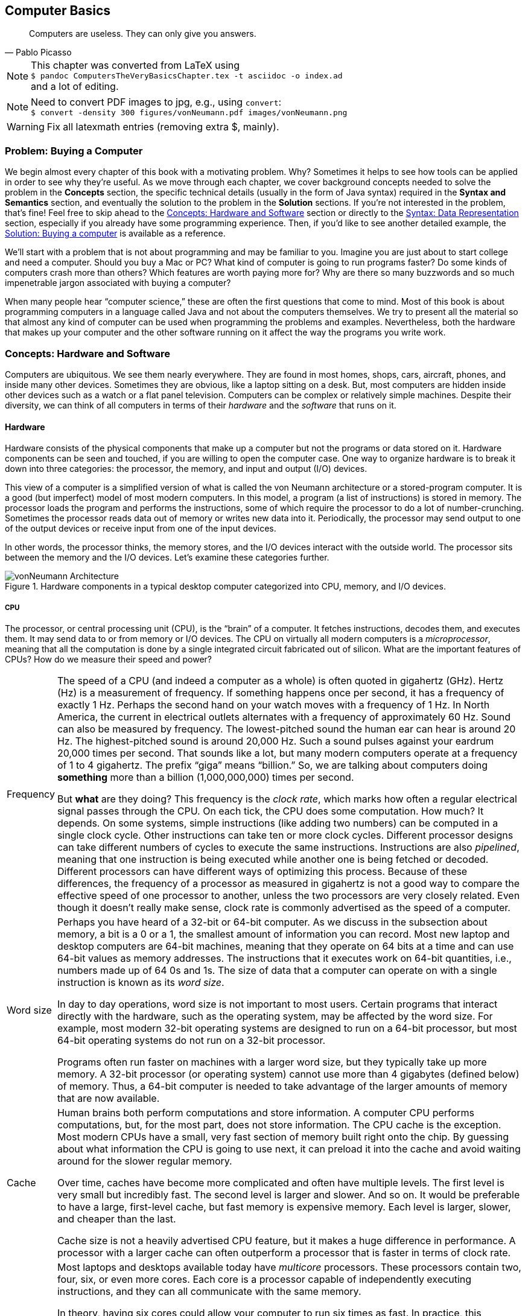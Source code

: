 == Computer Basics
:imagesdir: chapters/01-computer-basics/images

[quote, Pablo Picasso]
____
Computers are useless. They can only give you answers.
____

NOTE: This chapter was converted from LaTeX using +
``$ pandoc ComputersTheVeryBasicsChapter.tex -t asciidoc -o index.ad`` +
and a lot of editing.

NOTE: Need to convert PDF images to jpg, e.g., using `convert`: +
``$ convert -density 300 figures/vonNeumann.pdf images/vonNeumann.png``

WARNING: Fix all latexmath entries (removing extra $, mainly).

=== Problem: Buying a Computer

We begin almost every chapter of this book with a motivating problem.
Why? Sometimes it helps to see how tools can be applied in order to see
why they’re useful. As we move through each chapter, we cover background
concepts needed to solve the problem in the *Concepts* section, the
specific technical details (usually in the form of Java syntax) required
in the *Syntax and Semantics* section, and eventually the solution to
the problem in the *Solution* sections. If you’re not interested in the
problem, that’s fine! Feel free to skip ahead to the <<Concepts: Hardware and Software>> section
or directly to the <<Syntax: Data Representation>> section, especially if you
already have some programming experience. Then, if you’d like to see
another detailed example, the <<Solution: Buying a computer>> is
available as a reference.

We’ll start with a problem that is not about programming and may be
familiar to you. Imagine you are just about to start college and need a
computer. Should you buy a Mac or PC? What kind of computer is going to
run programs faster? Do some kinds of computers crash more than others?
Which features are worth paying more for? Why are there so many
buzzwords and so much impenetrable jargon associated with buying a
computer?

When many people hear "`computer science,`" these are often the first
questions that come to mind. Most of this book is about programming
computers in a language called Java and not about the computers
themselves. We try to present all the material so that almost any kind
of computer can be used when programming the problems and examples.
Nevertheless, both the hardware that makes up your computer and the
other software running on it affect the way the programs you write work.

=== Concepts: Hardware and Software

Computers are ubiquitous. We see them nearly everywhere. They are found
in most homes, shops, cars, aircraft, phones, and inside many other
devices. Sometimes they are obvious, like a laptop sitting on a desk.
But, most computers are hidden inside other devices such as a watch or a
flat panel television. Computers can be complex or relatively simple
machines. Despite their diversity, we can think of all computers in
terms of their _hardware_ and the _software_ that runs on it.

==== Hardware

Hardware consists of the physical components that make up a computer but
not the programs or data stored on it. Hardware components can be seen
and touched, if you are willing to open the computer case. One way to
organize hardware is to break it down into three categories: the
processor, the memory, and input and output (I/O) devices.

This view of a computer is a simplified version of what is called the
von Neumann architecture or a stored-program computer. It is a good (but
imperfect) model of most modern computers. In this model, a program (a
list of instructions) is stored in memory. The processor loads the
program and performs the instructions, some of which require the
processor to do a lot of number-crunching. Sometimes the processor reads
data out of memory or writes new data into it. Periodically, the
processor may send output to one of the output devices or receive input
from one of the input devices.

In other words, the processor thinks, the memory stores, and the I/O
devices interact with the outside world. The processor sits between the
memory and the I/O devices. Let’s examine these categories further.

.Hardware components in a typical desktop computer categorized into CPU, memory, and I/O devices.
image::vonNeumann.png[vonNeumann Architecture]

===== CPU

The processor, or central processing unit (CPU), is the "`brain`" of a
computer. It fetches instructions, decodes them, and executes them. It
may send data to or from memory or I/O devices. The CPU on virtually all
modern computers is a _microprocessor_, meaning that all the computation
is done by a single integrated circuit fabricated out of silicon. What
are the important features of CPUs? How do we measure their speed and
power?

[horizontal]
Frequency::
The speed of a CPU (and indeed a computer as a whole) is often quoted
in gigahertz (GHz). Hertz (Hz) is a measurement of frequency. If
something happens once per second, it has a frequency of exactly 1 Hz.
Perhaps the second hand on your watch moves with a frequency of 1 Hz.
In North America, the current in electrical outlets alternates with a
frequency of approximately 60 Hz. Sound can also be measured by
frequency. The lowest-pitched sound the human ear can hear is around
20 Hz. The highest-pitched sound is around 20,000 Hz. Such a sound
pulses against your eardrum 20,000 times per second. That sounds like
a lot, but many modern computers operate at a frequency of 1 to 4
gigahertz. The prefix "`giga`" means "`billion.`" So, we are talking
about computers doing *something* more than a billion (1,000,000,000)
times per second.
+
But *what* are they doing? This frequency is the _clock rate_, which
marks how often a regular electrical signal passes through the CPU. On
each tick, the CPU does some computation. How much? It depends. On
some systems, simple instructions (like adding two numbers) can be
computed in a single clock cycle. Other instructions can take ten or
more clock cycles. Different processor designs can take different
numbers of cycles to execute the same instructions. Instructions are
also _pipelined_, meaning that one instruction is being executed while
another one is being fetched or decoded. Different processors can have
different ways of optimizing this process. Because of these
differences, the frequency of a processor as measured in gigahertz is
not a good way to compare the effective speed of one processor to
another, unless the two processors are very closely related. Even
though it doesn’t really make sense, clock rate is commonly advertised
as the speed of a computer.
Word size::
Perhaps you have heard of a 32-bit or 64-bit computer. As we discuss
in the subsection about memory, a bit is a 0 or a 1, the smallest
amount of information you can record. Most new laptop and desktop
computers are 64-bit machines, meaning that they operate on 64 bits at
a time and can use 64-bit values as memory addresses. The instructions
that it executes work on 64-bit quantities, i.e., numbers made up of
64 0s and 1s. The size of data that a computer can operate on with a
single instruction is known as its _word size_.
+
In day to day operations, word size is not important to most users.
Certain programs that interact directly with the hardware, such as the
operating system, may be affected by the word size. For example, most
modern 32-bit operating systems are designed to run on a 64-bit
processor, but most 64-bit operating systems do not run on a 32-bit
processor.
+
Programs often run faster on machines with a larger word size, but
they typically take up more memory. A 32-bit processor (or operating
system) cannot use more than 4 gigabytes (defined below) of memory.
Thus, a 64-bit computer is needed to take advantage of the larger
amounts of memory that are now available.
Cache::
Human brains both perform computations and store information. A
computer CPU performs computations, but, for the most part, does not
store information. The CPU cache is the exception. Most modern CPUs
have a small, very fast section of memory built right onto the chip.
By guessing about what information the CPU is going to use next, it
can preload it into the cache and avoid waiting around for the slower
regular memory.
+
Over time, caches have become more complicated and often have multiple
levels. The first level is very small but incredibly fast. The second
level is larger and slower. And so on. It would be preferable to have
a large, first-level cache, but fast memory is expensive memory. Each
level is larger, slower, and cheaper than the last.
+
Cache size is not a heavily advertised CPU feature, but it makes a
huge difference in performance. A processor with a larger cache can
often outperform a processor that is faster in terms of clock rate.
Cores::
Most laptops and desktops available today have _multicore_ processors.
These processors contain two, four, six, or even more cores. Each core
is a processor capable of independently executing instructions, and
they can all communicate with the same memory.
+
In theory, having six cores could allow your computer to run six times
as fast. In practice, this speedup is rarely the case. Learning how to
get more performance out of multicore systems is one of the major
themes of this book. Chapters <<Concurrent Programming>> and <<Synchronization>> as well as
sections marked *Concurrency* in other chapters are specifically
tailored for students interested in programming these multicore
systems to work effectively. If you aren’t interested in concurrent
programming, you can skip these chapters and sections and use this
book as a traditional introductory Java programming textbook. On the
other hand, if you are interested in the increasingly important area
of concurrent programming, <<Concurrency: Multicore processors>>
near the end of this chapter is the first *Concurrency* section of the
book and discusses multicore processors more deeply.

===== Memory

Memory is where all the programs and data on a computer are stored. The
memory in a computer is usually not a single piece of hardware. Instead,
the storage requirements of a computer are met by many different
technologies.

At the top of the pyramid of memory is primary storage, memory that the
CPU can access and control directly. On desktop and laptop computers,
primary storage usually takes the form of random access memory (RAM). It
is called random access memory because it takes the same amount of time
to access any part of RAM. Traditional RAM is volatile, meaning that its
contents are lost when it’s unpowered. All programs and data must be
loaded into RAM to be used by the CPU.

After primary storage comes secondary storage, which is dominated by
hard drives that store data on spinning magnetic platters. Optical
drives (such as CD, DVD, and Blu-ray), flash drives, and the now
virtually obsolete floppy drives fall into the category of secondary
storage as well. Secondary storage is slower than primary storage, but
it is non-volatile. Some forms of secondary storage such as CD-ROM and
DVD-ROM are read only, but most are capable of reading and writing.

Before we can compare these kinds of storage effectively, we need to
have a system for measuring how much they store. In modern digital
computers, all data is stored as a sequence of 0s and 1s. In memory, the
space that can hold either a single 0 or a single 1 is called a _bit_,
which is short for "`binary digit.`"

.Computer memory contains bits organized as bytes and words. One bit contains either a 0 or a 1.  A byte contains eight bits. A word may contain two or more bytes. Shown here is a word containing four bytes, or 32 bits. Computer scientists often number items starting at zero, as we discuss in <<Arrays>>.
image::bitsBytesFigure.png[Bits Bytes Figure]

A bit is a tiny amount of information. For organizational purposes, we
call a sequence of eight bits a _byte_. The word size of a CPU is two or
more bytes, but memory capacity is usually listed in bytes not words.
Both primary and secondary storage capacities have become so large that
it is inconvenient to describe them in bytes. Computer scientists have
borrowed prefixes from physical scientists to create suitable units.

Common units for measuring memory are bytes, kilobytes, megabytes,
gigabytes, and terabytes. Each unit is 1,024 times the size of the
previous unit. Notice that latexmath:[2^{10}] (1,024) is almost the
same as latexmath:[10^3] (1,000). Sometimes it is not clear which
value is meant. Disk drive manufacturers always use powers of 10 when
they quote the size of their disks. Thus, a 1 TB hard disk can hold
latexmath:[10^{12}] (1,000,000,000,000) bytes, not
latexmath:[2^{40}] (1,099,511,627,776) bytes. Standards organizations
have advocated that the terms kibibyte (KiB), mebibyte (MiB), gibibyte
(GiB), and tebibyte (TiB) be used to refer to the units based on powers
of 2, while the traditional names be used to refer only to the units
based on powers of 10, but the new terms have not yet become popular.

[cols="<,<,<,<",options="header",]
|=======================================================================
|*Unit* |*Size* |*Bytes* |*Practical Measure*
|byte |8 bits |latexmath:[2^0 = 10^0] |a single character

|kilobyte (KB) |1,024 bytes |latexmath:[2^{10} \approx 10^3] |a
paragraph of text

|megabyte (MB) |1,024 kilobytes |latexmath:[2^{20} \approx 10^6] |a
minute of MP3 music

|gigabyte (GB) |1,024 megabytes |latexmath:[2^{30} \approx 10^9] |half
an hour of DVD video

|terabyte (TB) |1,024 gigabytes |latexmath:[2^{40} \approx 10^{12}]
|80% of a human’s memory capacity, estimated by Raymond Kurzweil
|=======================================================================

We called memory a pyramid earlier in this section. At the top there is
a small but very fast amount of memory. As we work down the pyramid, the
storage capacity grows but the speed slows down. Of course, the pyramid
for every computer is different. Below is a table that shows many kinds
of memory moving from the fastest and smallest to the slowest and
largest. Effective speed is hard to measure (and is changing as
technology progresses), but note that each layer in the pyramid tends to
be 10-100 times slower than the previous layer.

[cols="<,<,<",]
|=======================================================================
| |*Typical* |

|*Memory* |*Capacity* |*Use*

|Cache |kilobytes or megabytes |Cache is fast, temporary storage for the
CPU itself. Modern CPUs have two or three levels of cache that get
progressively bigger and slower.

|RAM |gigabytes |The bulk of primary memory is RAM. RAM comes on sticks
that can be swapped out to upgrade a computer.

|Flash drives |gigabytes or tens of gigabytes |Flash drives mark the
beginning of secondary storage. Flash drives come as USB keychain drives
but also as drives that sit inside the computer (sometimes called _solid
state drives_ or SSDs). As the price of flash drives drops, they are
expected to replace hard drives entirely. (Some expensive SSDs already
have capacities in the terabyte range.)

|Hard drives |hundreds of gigabytes or terabytes |Hard drives are still
the most common secondary storage for desktops, laptops, and servers.
They are limited in speed partly because of their moving parts.

|Tape backup |terabytes and beyond |Some large companies still store
huge quantities of information on magnetic tape. Tape performs well for
long sequential accesses.

|Network storage |terabytes and beyond |Storage that is accessed through
a network is limited by the speed of the network. Many companies use
networked computers for backup and redundancy as well as distributed
computation. Microsoft, Amazon, Google, and others rent their network
storage systems at rates based on storage size and total data
throughput. These services are part of what is called _cloud computing_.
|=======================================================================

===== I/O devices

I/O devices have much more variety than CPUs or memory. Some I/O
devices, such as USB ports, are permanently connected by a printed
circuit board to the CPU. Other devices called _peripherals_ are
connected to a computer as needed. Their types and features are many and
varied, and in this book, we do not go deeply into how to interact with
I/O devices.

Common input devices include mice, keyboards, touch pads, microphones,
game pads, and drawing tablets. Common output devices include monitors,
speakers, and printers. Some devices perform both input and output, such
as a network card.

Remember that our view of computer hardware as CPU, memory, and I/O
devices is only a model. A PCI Express socket can be considered an I/O
device, but the graphics card that fits into the socket can be
considered one as well. And the monitor that connects to the graphics
card is yet another one. Although the graphics card is an I/O device, it
has its own processor and memory, too. It’s pointless to get bogged down
in too many details. One of the most important skills in computer
science is finding the right level of detail and abstraction to view a
given problem.

==== Software

Without hardware computers would not exist, but software is equally
important. Software is the programs and data that are executed and
stored by the computer. The focus of this book is learning to write
software.

Software includes the infinite variety of computer programs. With the
right tools (many of which are free), anyone can write a program that
runs on a Windows, Mac, or Linux machine. Although it would be nearly
impossible to list all the different kinds of software, a few categories
are worth mentioning.

[horizontal]
Operating Systems:::
The _operating system_ (OS) is the software that manages the
interaction between the hardware and the rest of the software.
Programs called _drivers_ are added to the OS for each hardware
device. For example, when an application wants to print a document, it
communicates with the printer via a printer driver that is customized
for the specific printer, the OS, and the computer hardware. The OS
also schedules, runs, and manages memory for all other programs. The
three most common OSes for desktop machines are Microsoft Windows, Mac
OS, and Linux. At the present time, all three run on similar hardware
based on the Intel x86 and x64 architectures.
+
Microsoft does not sell desktop computers, but many desktop and laptop
computers come bundled with Windows. For individuals and businesses
who assemble their own computer hardware, it is also possible to
purchase Windows separately. In contrast, most computers running Mac
OS are sold by Apple, and Mac OS is usually bundled with the computer.
Linux is _open-source software_, meaning that all the source code used
to create it is freely available. In spite of Linux being free, many
consumers prefer Windows or Mac OS because of ease of use,
compatibility with specific software, and technical support. Many
consumers are also unaware that hardware can be purchased separately
from an OS or that Linux is a free alternative to the other two.
+
Other computers have OSes as well. The Motorola Xoom and many kinds of
mobile telephones use the Google Android OS. The Apple iPad and iPhone
use the competing Apple iOS. Phones, microwave ovens, automobiles, and
countless other devices have computers in them that use some kind of
embedded OS.
+
Consider two applications running on a mobile phone with a single core
CPU. One application is a web browser and the other is a music player.
The user may start listening to music and then start the browser. In
order to function, both applications need to access the CPU at the
same time. Since the CPU only has a single core, it can execute only
one instruction at a time.
+
Rather than forcing the user to finish listening to the song before
using the web browser, the OS switches the CPU between the two
applications very quickly. This switching allows the user to continue
browsing while the music plays in the background. The user perceives
an illusion that both applications are using the CPU at the same time.
+
Compilers:::
A _compiler_ is a kind of program that is particularly important to
programmers. Computer programs are written in special languages, such
as Java, that are human readable. A compiler takes this human-readable
program and turns it into instructions (often machine code) that a
computer can understand.
+
To compile the programs in this book, you use the Java compiler
`javac`, either directly by typing its name as a command or indirectly
as Eclipse, DrJava, or some other tool that runs the compiler for you.
Business Applications:::
Many different kinds of programs fall under the umbrella of business
or productivity software. Perhaps the most famous is the Microsoft
Office suite of tools, which includes the word-processing software
Word, the spreadsheet software Excel, and the presentation software
PowerPoint.
+
Programs in this category are often the first to come to mind when
people think of software, and this category has had tremendous
historical impact. The popularity of Microsoft Office led to the
widespread adoption of Microsoft Windows in the 1990s. A single
application that is so desirable that a consumer is willing to buy the
hardware and the OS just to be able to run it is sometimes called a
_killer app_.
Video Games:::
Video games are software like other programs, but they deserve special
attention because they represent an enormous, multi-billion dollar
industry. They are usually challenging to program, and the video game
development industry is highly competitive.
+
The intense 3D graphics required by modern video games have pushed
hardware manufacturers such as Nvidia, AMD, and Intel to develop
high-performance graphics cards for desktop and laptop computers. At
the same time, companies like Nintendo, Sony, and Microsoft have
developed computers such as the Wii, PS3, and Xbox 360 that specialize
in video games but are not designed for general computing tasks.
Web Browsers:::
Web browsers are programs that can connect to the Internet and
download and display web pages and other files. Early web browsers
could only display relatively simple pages containing text and images.
Because of the growing importance of communication over the Internet,
web browsers have evolved to include plug-ins that can play sounds,
display video, and allow for sophisticated real-time communication.
+
Popular web browsers include Microsoft Internet Explorer, Mozilla
Firefox, Apple Safari, and Google Chrome. Each has advantages and
disadvantages in terms of compatibility, standards compliance,
security, speed, and customer support. The Opera web browser is not
well known on desktop computers, but it is commonly used on mobile
telephones.

==== Examples

NOTE: Left off working here.

Here are a few examples of modern computers with a brief description of
their hardware and some of the software that runs on them.

The Inspiron 560 Desktop is a modestly priced computer manufactured and
sold by Dell, Inc. It can be configured with different hardware options,
but one choice uses a 64-bit Intel Pentium E6700 CPU that runs at a
clock rate of 3.2 GHz with a 2 MB cache and two cores. In terms of
memory, you can choose between 4 and 6 GB worth of RAM. You can also
choose to have a 500 GB or 1 TB hard drive. The computer comes with a
DVDlatexmath:[$\pm$]RW optical drive.

For I/O, the computer has various ports for connecting USB devices,
monitors, speakers, microphones, and network cables. By default, it
includes a keyboard, a mouse, a network card, a graphics card, and an
audio card. For an additional charge, a monitor, speakers, and other
peripherals can be purchased.

A 64-bit edition of Microsoft Windows 7 is included. (Software often
uses version numbers to mark changes in features and support, but
Microsoft has adopted some very confusing numbering schemes. Windows 7
is the successor to Windows Vista, which is the successor to Windows XP.
Windows 7 is *not* the seventh version of the Windows OS, but Windows 8
is the successor to Windows 7. ) Depending on the price, different
configurations of Microsoft Office 2010 with more or fewer features can
be included.
Figure link:#ComputerPictureFigure1[[ComputerPictureFigure1]](a) shows a
picture of the Dell Inspiron 560.

to

All mobile phones contain a computer, but a phone that has features like
a media player, calendar, GPS, or camera is often called a _smartphone_.
Such phones often have sophisticated software that is comparable to a
desktop computer. One example is the Apple iPhone 4.

This phone uses a CPU called the A4, which has a single core, a cache of
512 KB, and a maximum clock rate of 1 GHz, though the clock rate used in
the iPhone 4 is not publicly known. The phone has 512 MB of RAM and uses
either a 16 GB or 32 GB flash drive for secondary storage.

In terms of I/O, the iPhone 4 has a built-in liquid crystal display
(LCD) that is also a touch screen for input. It has two cameras, an LED
flash, a microphone, a speaker, a headphone jack, a docking connector,
buttons, gyroscopes, accelerometers, and the capability to communicate
on several kinds of wireless networks.

In addition to the Apple iOS 4 operating system, the iPhone runs a
variety of applications just like a desktop computer. These applications
are available from the iTunes App Store.
Figure link:#ComputerPictureFigure2[[ComputerPictureFigure2]](b) shows a
picture of the iPhone 4.

The Motorola Xoom is a _tablet computer_. A tablet computer has a touch
screen and is generally lighter than a laptop. Some tablets have
keyboards, but many newer models use the touch screen instead.

The Xoom uses the Nvidia Tegra 2 CPU, which runs at 1 GHz and has 1 MB
of cache and two cores. It has 1 GB of RAM and a 32 GB flash drive for
storage. It has a built-in LCD that is also a touch screen for input,
with a connector for a monitor. It has two cameras, an LED flash, a
microphone, a speaker, a headset jack, buttons, gyroscopes,
accelerometers, a barometer, and the capability to communicate on
several kinds of wireless networks.

It uses the Google Android 3 operating system, which can run
applications available from the Android Market.
Figure link:#ComputerPictureFigure3[[ComputerPictureFigure3]](c) shows a
picture of the Motorola Xoom.

=== Syntax: Data Representation

After each *Concepts* section, this book usually has a *Syntax* section.
Syntax is the rules for a language. These *Syntax* sections generally
focus on concrete Java language features and technical specifics that
are related to the concepts described in the chapter.

In this chapter, we are still trying to describe computers at a general
level. Consequently, the technical details we cover in this section will
not be Java syntax. Although everything we say applies to Java, it also
applies to many other programming languages.

==== Compilers and interpreters

This book is primarily about solving problems with computer programs.
From now on, we only mention hardware when it has an impact on
programming. The first step to writing a computer program is deciding
what language to use.

Most humans communicate via natural languages such as Chinese, English,
French, Russian, or Tamil. However, computers are poor at understanding
natural languages. As a compromise, programmers write programs
(instructions for a computer to follow) in a language more similar to a
natural language than it is to the language understood by the CPU. These
languages are called _high-level languages_ because they are closer to
natural language (the highest level) than they are to _machine language_
(the lowest level). We may also refer to machine language as _machine
code_ or _native code_.

Thousands of programming languages have been created over the years, but
some of the most popular high level languages of all time include
Fortran, Cobol, Visual Basic, C, C++, Python, Java, and C#.

As we mentioned in the previous section, a compiler is a program that
translates one language into another. In many cases, a compiler
translates a high-level language into a low level language that the CPU
can understand and execute. Because all the work is done ahead of time,
this kind of compilation is known as static or ahead-of-time
compilation. In other cases, the output of the compiler is an
intermediate language that is easier for the computer to understand than
the high-level language but still takes some translation before the
computer can follow the instructions.

An _interpreter_ is a program that is similar to a compiler. However, an
interpreter takes code in one language as input and, on the fly, runs
each instruction on the CPU as it translates it. Interpreters generally
execute the code more slowly than if it had been translated to machine
language before execution.

Note that both compilers and interpreters are normal programs. They are
usually written in high-level languages and compiled into machine
language before execution. This raises a philosophical question: If you
need a compiler to create a program, where did the first compiler come
from?

==== Example: Java compilation

Java is the popular high-level programming language we will focus on in
this book. The standard way to run a Java program has an extra step that
most compiled languages do not. Most compilers for Java, though not all,
translate a program written in Java to an intermediate language known as
_bytecode_. This intermediate version of the high-level program is used
as input for another program called the Java Virtual Machine (JVM). Most
popular JVMs translate the bytecode into machine code that is executed
directly by the CPU. This conversion from bytecode into machine code is
done with a just-in-time (JIT) compiler. It’s called ``just-in-time''
because sections of bytecode are not compiled until the moment they are
needed. Because the output is going to be used for this specific
execution of the program, the JIT can do optimizations to make the final
machine code run particularly well in the current environment.

Why does Java use the intermediate step of bytecode? One of Java’s
design goals is to be platform independent, meaning that it can be
executed on any kind of computer. This is a difficult goal because every
combination of OS and CPU will need different low level instructions.
Java attacks the problem by keeping its bytecode platform independent.
You can compile a program into bytecode on a Windows machine and then
run the bytecode on a JVM in a Mac OS X environment. Part of the work is
platform independent, and part is not. Each JVM must be tailored to the
combination of OS and hardware that it runs on.

The Java language and original JVM were developed by Sun Microsystems,
Inc., which was bought by Oracle Corporation in 2009. Oracle continues
to produce HotSpot, the standard JVM, but many other JVMs exist,
including Apache Harmony and Dalvik, the Google Android JVM.

==== Numbers

All data inside of a computer is represented with numbers. Although
humans use numbers in our daily lives, the representation and
manipulation of numbers by computers work differently. In this
subsection we introduce the notions of number systems, bases, conversion
from one base to another, and arithmetic in number systems.

===== A few number systems

A number system is a way to represent numbers. It is easy to confuse the
_numeral_ that represents the number with the number itself. You might
think of the number ten as ``10,'' a numeral made of two symbols, but
the number itself is the concept of *ten-ness*. You could express that
quantity by holding up all your fingers, with the symbol ``X,'' or by
knocking ten times.

Representing ten with ``10'' is an example of a _positional number
system_, namely base 10. In a positional number system, the position of
the digits determines the magnitude they represent. For example, the
numeral 3,432 contains the digit 3 twice. The first time, it represents
three groups of one thousand. The second time, it represents three
groups of ten. (The Roman numeral system is an example of a number
system that is *not* positional.)

The numeral 3,432 and possibly every other normally written number you
have seen is expressed in the base 10 or _decimal_ system. It is called
base 10 because, as you move from the rightmost digit leftward, the
value of each position goes up by a factor of 10. Also, in base 10, ten
is the smallest positive integer that requires two digits for
representation. Each smaller number has its own digit: 0, 1, 2, 3, 4, 5,
6, 7, 8, and 9. Representing ten requires two existing digits to be
combined. Every base has the property that the number it is named after
takes two digits to write, namely ``1'' and ``0.'' (An exception is base
1, which does not behave like the other bases and is not a normal
positional number system.)

===== Example: Decimal numbers

The number latexmath:[723] can be written as
latexmath:[723=7 \times 10^2+2 \times 10^1+3 \times 10^0].

Note that the rightmost digit is the ones place, which is equivalent to
latexmath:[$10^0$]. Be sure to start with latexmath:[$b^0$] and not
latexmath:[$b^1$] when considering the value of a number written in base
latexmath:[$b$], no matter what latexmath:[$b$] is. The second digit
from the right is multiplied by latexmath:[$10^1$], and so on. The
product of a digit and the corresponding power of 10 tells us how much a
digit contributes to the number. In the above expansion, digit 7
contributes 700 to the number 723. Similarly, digits 2 and 3 contribute,
respectively, 20 and 3 to 723.

As we move to the right, the power of 10 goes down by one, and this
pattern works even for negative powers of 10. If we expand the
fractional value 0.324, we get
latexmath:[$0.324=3\times10^{-1}+2\times10^{-2}+4\times10^{-3}$].

We can combine the above two numbers to get
latexmath:[$723.324=7 \times 10^2+2 \times 10^1+ 3\times 10^0+
3\times10^{-1}+2\times10^{-2}+4\times10^{-3}$].

We can expand these ideas to any base, checking our logic against the
familiar base 10. Suppose that a numeral consists of latexmath:[$n$]
symbols latexmath:[$s_{n-1},
s_{n-2}, \ldots, s_1, s_0$]. Furthermore, suppose that this numeral
belongs to the base latexmath:[$b$] number system. We can expand the
value of this numeral to:
latexmath:[\[s_{n-1} s_{n-2} \ldots s_1 s_0=s_{n-1}\times b^{n-1}+ s_{n-2}\times b^{n-2}+
\ldots +s_1\times b^1+ s_0\times b^0\]]

The leftmost symbol in the numeral is the _highest order digit_ and the
rightmost symbol is the _lowest order digit_. For example, in the
decimal numeral 492, 4 is the highest order digit and 2 the lowest order
digit.

Fractions can also be expanded in a similar manner. For example, a
fraction with latexmath:[$n$] symbols
latexmath:[$s_{1}, s_{2}, \ldots, s_{n-1}, s_{n}$] in a number system
with base latexmath:[$b$], can be expanded to:
latexmath:[\[0.s_{1} s_{2} \ldots s_{n-2} s_{n-1}=s_{1}\times b^{-1}+ s_{2}\times b^{-2}+
\ldots s_{n-1}\times b^{n-1}+s_{n}\times b^{-n}\]]

To avoid confusion, the base number is always written in base 10. As
computer scientists, we are interested in base 2 because that’s the base
used to express numbers inside of a computer. Base 2 is also called
_binary_. The only symbols allowed to represent numbers in binary are
``0'' and ``1,'' the binary digits or _bits_.

In the binary numeral 100110, the leftmost 1 is the highest order bit
and the rightmost 0 is the lowest order bit. By the rules of positional
number systems, the highest order bit represents
latexmath:[$1 \times 2^5 = 32$].

Examples of numbers written in binary are 100, 111, 0111, and 10101.
Recall that the base of the binary number system is 2. Thus, we can
write a number in binary as the sum of products of powers of 2. For
example, the numeral 10011 can be expanded to:
latexmath:[\[10011 = 1 \times 2^4+0 \times 2^3+0 \times 2^2+1 \times 2^1+1 \times
2^0=16+0+0+2+1 = 19\]]

By expanding the number, we have also shown how to convert a binary
numeral into a decimal numeral. Remember that both 10011 and 19
represent the same value, namely nineteen. The conversion between bases
changes only the way the number is written. As before, the rightmost bit
is multiplied by latexmath:[$2^0$] to determine its contribution to the
binary number. The bit to its left is multiplied by latexmath:[$2^1$] to
determine its contribution, and so on. In this case, the leftmost 1
contributes latexmath:[$1 \times 2^4 = 16$] to the value.

Another useful number system is _base 16_, also known as _hexadecimal_.
Hexadecimal is surprising because it requires more than the familiar 10
digits. Numerals in this system are written with 16 hexadecimal digits
that include the ten digits 0 through 9 and the six letters A, B, C, D,
E, and F. The six letters, starting from A, correspond to the values 10,
11, 12, 13, 14, and 15.

Hexadecimal is used as a compact representation of binary. Binary
numbers can get very long, but four binary digits can be represented
with a single hexadecimal digit.

39A, 32, and AFBC12 are examples of numbers written in hexadecimal. A
hexadecimal numeral can be expressed as the sum of products of powers of
16. For example, the hexadecimal numeral A0BF can be expanded to:
latexmath:[\[\mathrm{A} \times 16^3+0 \times 16^2+ \mathrm{B} \times 16^1+ \mathrm{F} \times
16^0\]]

To convert a hexadecimal numeral to decimal, we must substitute the
values 10 through 15 for the digits A through F. Now we can rewrite the
sum of products from above as:
latexmath:[\[10 \times 16^3+0 \times 16^2+11 \times 16^1+15 \times 16^0=40960+0+176+15=41151\]]

Thus, we get latexmath:[$\mathrm{A}0\mathrm{BF}_{16} = 41151_{10}$].

The base 8 number system is also called _octal_. Like hexadecimal, octal
is used as a shorthand for binary. A numeral in octal uses the octal
digits 0, 1, 2, 3, 4, 5, 6, and 7. Otherwise the same rules apply. For
example, the octal numeral 377 can be expanded to:
latexmath:[\[377=3 \times 8^2+7 \times 8^1+7 \times 8^0=255\]]

You may have noticed that it is not always clear which base a numeral is
written in. The digit sequence 337 is a legal numeral in octal, decimal,
and hexadecimal, but it represents different numbers in each system.
Mathematicians use a subscript to denote the base in which a numeral is
written.

Thus, latexmath:[$337_8 = 255_{10}$], latexmath:[$377_{10} = 377_{10}$],
and latexmath:[$377_{16} = 887_{10}$]. Base numbers are always written
in base 10. A number without a subscript is assumed to be in base 10. In
Java, there is no way to mark subscripts and so prefixes are used. A
prefix of is used for octal, no prefix is used for decimal, and a prefix
of is used for hexadecimal. A numeral cannot be marked as binary in
Java. The corresponding numerals in Java code would thus be written , ,
and . Be careful not to pad numbers with zeroes in Java. Remember that
the value is *not* the same as the value in Java.

The following table lists a few characteristics of the four number
systems we have discussed with representations of the numbers 7 and
29. +

[cols="<,^,<,<,<",]
|=======================================================================
|*Number* | | |*Math* |*Java*

|*System* |*Base* |*Digits* |*Numerals* |*Numerals*

|Binary |2 |0, 1 |latexmath:[$111_2$], latexmath:[$11101_2$] |—

|Octal |8 |0, 1, 2, 3, 4, 5, 6, 7 |latexmath:[$7_8$], latexmath:[$35_8$]
|,

|Decimal |10 |0, 1, 2, 3, 4, 5, 6, 7, 8, 9 |latexmath:[$7$],
latexmath:[$29$] |,

|Hexadecimal |16 |0, 1, 2, 3, 4, 5, 6, 7, 8, 9, A, B, C, D, E, F
|latexmath:[$7_{16}$], latexmath:[$1\mathrm{D}_{16}$] |,
|=======================================================================

===== Conversion across number systems

It is often useful to know how to convert a number represented in one
base to the equivalent representation in another base. The examples have
shown how to convert a numeral in any base to decimal by expanding the
numeral in the sum-of-product form and then adding the different terms
together. But how do you convert a decimal numeral to another base?

===== Decimal to binary conversion

There are at least two different ways to convert a decimal numeral to
binary. One way is to write the decimal number as a sum of powers of two
as in the following conversion of the number 23.
latexmath:[\[23=16+0+4+2+1=1\times 2^4+0\times 2+3+1\times 2+2+1\times 2+1+1\times 2^0= 10111_2\]]

First, find the largest power of two that is greater than or equal to
the number. In this case, 16 fits the bill because 32 is too large.
Subtract that value from the number, leaving 7 in this case. Then repeat
the process. The last step is to collect the coefficients of the powers
of two into a sequence to get the binary equivalent. We used 16, 4, 2,
and 1 but skipped 8. If we write a 1 for every place we used and a 0 for
every place we skipped, we get latexmath:[$23=10111_2$]. While this is a
straightforward procedure for decimal to binary conversion, it can be
cumbersome for larger numbers.

An alternate way to convert a decimal numeral to an equivalent binary
numeral is to divide the given number by 2 until the quotient is 0
(keeping only the integer part of the quotient). At each step, record
the remainder found when dividing by 2. Collect these remainders (which
will always be either 0 or 1) to form the binary equivalent. The least
significant bit is the remainder obtained after the first division, and
the most significant bit is the remainder obtained after the last
division.

Let’s use this method to convert 23 to its binary equivalent. The
following table shows the steps need for the conversion. The leftmost
column lists the step number. The second column contains the number to
be divided by 2 at each step. The third column contains the quotient for
each step, and the last column contains the current remainder.

[cols="<,<,<,<",options="header",]
|=========================================
|*Step* |*Number* |*Quotient* |*Remainder*
|1 |23 |11 |1
|2 |11 |5 |1
|3 |5 |2 |1
|4 |2 |1 |0
|5 |1 |0 |1
|=========================================

We begin by dividing 23 by 2, yielding 11 as the quotient and 1 as the
remainder. The quotient 11 is then divided by 2, yielding 5 as the
quotient and 1 as the remainder. This process continues until we get a
quotient of 0 and a remainder of 1 in Step 5. We now collect the
remainders and get the same result as before,
latexmath:[$23 = 10111_2$].

===== Other conversions

A decimal number can be converted to its hexadecimal equivalent by using
either of the two procedures described above. Instead of writing a
decimal number as a sum of powers of 2, one writes it as a sum of powers
of 16. Similarly, when using the division method, instead of dividing by
2, one divides by 16. Octal conversion is similar.

We use hexadecimal because it is straightforward to convert from it to
binary or back. The following table lists binary equivalents for the 16
hexadecimal digits.

[cols="<,<,<,<,<",options="header",]
|==============================================================
|*Hexadecimal digit* |*Binary* | |*Hexadecimal digit* |*Binary*
|0 |0000 | |8 |1000
|1 |0001 | |9 |1001
|2 |0010 | |A |1010
|3 |0011 | |B |1011
|4 |0100 | |C |1100
|5 |0101 | |D |1101
|6 |0110 | |E |1110
|7 |0111 | |F |1111
|[[hexBinaryTable]][hexBinaryTable] | | | |
|==============================================================

With the help of the table above, let’s convert
latexmath:[$3\mathrm{FA}_{16}$] to binary. By simple substitution,
latexmath:[$3\mathrm{FA}_{16} = 0011\mbox{ }1111\mbox{
}1010_2$]. Note that we have grouped the binary digits into clusters of
4 bits each. Of course, the leftmost zeroes in the binary equivalent are
useless as they do not contribute to the value of the number.

===== Integer representation in a computer

In mathematics, binary numerals can represent arbitrarily big numbers.
Inside of a computer, the size of a number is constrained by the number
of bits used to represent it. For general purpose computation, 32- and
64-bit integers are the most commonly used. The largest integer that
Java represents with 32 bits is 2,147,483,647, which is good enough for
most tasks. For larger numbers, Java can represent up to
9,223,372,036,854,775,807 with 64 bits. Java also provides
representations for integers using 8 and 16 bits.

These representations are easy to determine for positive numbers: Find
the binary equivalent of the number and then pad the left side with
zeroes to fill the remaining space. For example,
latexmath:[$19 = 10011_2$]. If stored using 8 bits, 19 would be
represented as `0001 0011`. If stored using 16 bits, 19 would be
represented as `0000 0000 0001 0011`. (We separate groups of 4 bits for
easier reading.)

===== Binary arithmetic

Recall that computers deal with numbers in their binary representation,
meaning that all arithmetic is done on binary numbers. Sometimes it is
useful to understand how this process works and how it is similar and
different from decimal arithmetic. The table below lists rules for
binary addition. +

[cols="^,>,>",options="header",]
|========
|+ |0 |1
|0 |0 |1
|1 |1 |10
|========

As indicated above, the addition of two 1s leads to a 0 with a carry of
1 into the next position to the left. Addition for numbers composed of
more than one bit use the same rules as any addition, carrying values
that are too large into the next position. In decimal addition, values
over 9 must to be carried. In binary addition, values over 1 must be
carried. The next example shows a sample binary addition. To simplify
its presentation, we assume that integers are represented with 8 bits.

Let’s add the numbers 60 and 6 in binary. Using the conversion
techniques described above, we can find that latexmath:[$60 = 111100_2$]
and latexmath:[$6 = 110_2$]. Inside the computer, these numbers would
already be in binary and padded to fill 8 bits. +

[cols="^,>,>",]
|=====================
| |*Binary* |*Decimal*
| |`0011 1100` |60
|`+` |`0000 0110` |6
| |0100 0010 |66
|=====================

The result is no surprise, but note that the addition can proceed in
binary without conversion to decimal at any point.

Subtraction in binary is also similar to subtraction in decimal. The
rules are given in the following table.

[cols="^,>,>",options="header",]
|==========
|- |0 |1
|0 |0 |1
|1 |(1)1 |0
|==========

When subtracting a 1 from a 0, a 1 is borrowed from the next left
position. The next example illustrates binary subtraction.

Again, we’ll use 60 and 6 and their binary equivalents given above.

[cols="^,>,>",]
|=====================
| |*Binary* |*Decimal*
| |`0011 1100` |60
|- |`0000 0110` |6
| |`0011 0110` |54
|=====================

===== Negative integers in a computer

Negative integers are also represented in computer memory as binary
numbers, using a system called _two’s complement_. When looking at the
binary representation of a signed integer in a computer, the leftmost
(most significant) bit will be 1 if the number is negative and 0 if it
is positive. Unfortunately, there’s more to finding the representation
of a negative number than flipping this bit.

Suppose that we need to find the binary equivalent of the decimal number
latexmath:[$-12$] using 8-bits in two’s complement form. The first step
is to convert 12 to its 8-bit binary equivalent. Doing so we get 12 =
`0000 1100`. Note that the leftmost bit of the representation is a 0,
indicating that the number is positive. Next we take the two’s
complement of the 8-bit representation in two steps. In the first step,
we flip every bit, i.e., change every 0 to 1 and every 1 to 0. This
gives us the _one’s complement_ of the number, `1111 0011`. In the
second step, we add 1 to the one’s complement to get the two’s
complement. The result is `1111 0011` + `1` = `1111 0100`.

Thus, the 8-bit, two’s complement binary equivalent of -12 is
`1111 0100`. Note that the leftmost bit is a 1, indicating that this is
a negative number.

Let us convert -29 to its binary equivalent assuming that the number is
to be stored in 8-bit, two’s complement form. First we convert positive
29 to its 8-bit binary equivalent, latexmath:[$29 =$] `0001 1101`.

Next we obtain the one’s complement of the binary representation by
flipping 0s to 1s and 1s to 0s. This gives us `1110 0010`. Finally, we
add 1 to the one’s complement representation to get `1110 0010` + `1` =
`1110 0011`, which is the desired binary equivalent of -29.

Let us now convert the 8-bit, two’s complement value `1000 1100` to
decimal. We note that the leftmost bit of this number is 1, making it a
negative number. Therefore, we reverse the process of making a two’s
complement. First, we subtract 1 from the representation, yielding
`1000 1100` - `1` = `1000 1011`. Next, we flip all the bits in this
one’s complement form, yielding `0111 0100`.

Now we convert this binary representation to its decimal equivalent,
yielding 116. Thus, the decimal equivalent of `1000 1100` is -116.

Why do we use two’s complement? First of all, we needed a system that
could represent both positive and negative numbers. We could have simply
used the leftmost bit as a sign bit and represented the rest of the
number as a positive binary number. Doing so would require a check on
the bit and some conversion for negative numbers every time a computer
wanted to perform an addition or subtraction.

Because of the way it’s designed, positive and negative integers stored
in two’s complement can be added or subtracted *without* any special
conversions. The leftmost bit is added or subtracted just like any other
bit, and values that carry past the leftmost bit are ignored. Two’s
complement has an advantage over one’s complement in that there is only
one representation for zero. The next example shows two’s complement in
action.

We’ll add -126 and 126. If you perform the needed conversions, their
8-bit, two’s complement representations are `1000 0010` and `0111 1110`.

[cols="^,>,>",]
|=====================
| |*Binary* |*Decimal*
| |`1000 0010` |-126
|+ |`0111 1110` |126
| |`0000 0000` |0
|=====================

As expected, the sum is 0.

Now, let’s add the two negative integers -126 and -2, whose 8-bit, two’s
complement representations are `1000 0010` and `1111 1110`.

[cols="^,>,>",]
|=====================
| |*Binary* |*Decimal*
| |`1000 0010` |-126
|+ |`1111 1110` |-2
| |`1000 0000` |-128
|=====================

The result is -128, which is the smallest negative integer that can be
represented in 8-bit two’s complement.

===== Overflow and underflow

When performing an arithmetic or other operation on numbers, an overflow
is said occur when the result of the operation is larger than the
largest value that can be stored in that representation. An underflow is
said to occur when the result of the operation is smaller than the
smallest possible value.

Both overflows and underflows lead to wrapped around values. For
example, adding two positive numbers together can result in a negative
number or adding two negative numbers together can result in a positive
number.

Let’s add the numbers 124 and 6. Their 8-bit, two’s complement
representations are `0111 1100` and `0000 0110`.

[cols="^,>,>",]
|=====================
| |*Binary* |*Decimal*
| |`0111 1100` |124
|+ |`0000 0110` |6
| |`1000 0010` |-126
|=====================

This surprising result happens because the largest 8-bit two’s
complement integer is 127. Adding 124 and 6 yields 130, a value larger
than this maximum, resulting in overflow with a negative answer.

The smallest (most negative) number that can be represented in 8-bit
two’s complement is -128. A result smaller than this will result in
underflow. For example, -115 - 31 = 110. Try out the conversions needed
to test this result.

===== Bitwise operators

Although we will most commonly manipulate numbers using traditional
mathematical operations such as addition, subtraction, multiplication,
and division, there are also operations that work directly on the binary
representations of the numbers. Some of these operators are equivalent
to mathematical operations, and some are not.

[cols="^,<,<",options="header",]
|=======================================================================
|*Operator* |*Name* |*Description*
| |Bitwise AND |Combines two binary representations into a new
representation which has 1s in every position that both the original
representations have a 1

| |Bitwise OR |Combines two binary representations into a new
representation which has 1s in every position that either of the
original representations have a 1

| |Bitwise XOR |Combines two binary representations into a new
representation which has 1s in every position that the original
representations have different values

|`` |Bitwise complement |Takes a representation and creates a new
representation in which every bit is flipped from 0 to 1 and 1 to 0

| |Signed left shift |Moves all the bits the specified number of
positions to the left, leaving the sign bit unchanged

| |Signed right shift |Moves all the bits the specified number of
positions to the right, padding the left with copies of the sign bit

| |Unsigned right shift |Moves all the bits the specified number of
positions to the right, padding with 0s
|=======================================================================

Bitwise AND, bitwise OR, and bitwise XOR take two integer
representations and combine them to make a new representation. In
bitwise AND, each bit in the result will be a 1 if *both* of the
original integer representations in that position are 1 and 0 otherwise.
In bitwise OR, each bit in the result will be a 1 if *either* of the
original integer representations in that position are 1 and 0 otherwise.
In bitwise XOR, each bit in the result will be a 1 if the two bits of
the original integer representations in that position are not the same
and 0 otherwise.

Bitwise complement is a unary operator like the negation operator ().
Instead of just changing the sign of a value (which it will also do),
its result has every 1 in the original representation changed to 0 and
every 0 to 1.

The signed left shift, signed right shift, and unsigned right shift
operators all create a new binary representation by shifting the bits in
the original representation a certain number of places to the left or
the right. The signed left shift moves the bits to the left, padding
with 0s, but does not change the sign bit. If you do a signed left shift
by latexmath:[$n$] positions, it is equivalent to multiplying the number
by latexmath:[$2^n$]. The signed right shift moves the bits to the
right, padding with whatever the sign bit is. If you do a signed right
shift by latexmath:[$n$] positions, it is equivalent to dividing the
number by latexmath:[$2^n$] (with integer division). The unsigned right
shift moves the bits to the right, including the sign bit, filling the
left side with 0s. And unsigned right shift will always make a value
positive but is otherwise similar to a signed right shift. A few
examples follow.

Here are a few examples of the result of bitwise operations. We will
assume that the values are represented using 32-bit two’s complement,
instead of using 8-bit values as before. In Java, bitwise operators
automatically convert smaller values to 32-bit representations before
proceeding.

Let’s consider the result of latexmath:[$21 \& 27$].

[cols="^,>,>",]
|==================================================
| |*Binary* |*Decimal*
| |`0000 0000 0000 0000 0000 0000 0001 0101` |21
|`&` |`0000 0000 0000 0000 0000 0000 0001 1011` |27
| |`0000 0000 0000 0000 0000 0000 0001 0001` |17
|==================================================

Note how this result is different from latexmath:[$21 | 27$].

[cols="^,>,>",]
|==================================================
| |*Binary* |*Decimal*
| |`0000 0000 0000 0000 0000 0000 0001 0101` |21
|`|` |`0000 0000 0000 0000 0000 0000 0001 1011` |27
| |`0001 1111` |31
|==================================================

And also from latexmath:[$21 \caret 27$].

[cols="^,>,>",]
|=================================================
| |*Binary* |*Decimal*
| |`0000 0000 0000 0000 0000 0000 0001 0101` |21
|`` |`0000 0000 0000 0000 0000 0000 0001 1011` |27
| |`0000 1110` |14
|=================================================

Ignoring overflows, signed left shifting is equivalent to repeated
multiplications by 2. Consider latexmath:[$11 << 3$]. The representation
`0000 0000 0000 0000 0000 0000 0000 1011` is shifted to the left to make
`0000 0000 0000 0000 0000 0000 0101 1000`
latexmath:[$= 88 = 11\times 2^3$].

Signed right shifting is equivalent to repeated integer divisions by 2.
Consider latexmath:[$-104 >> 2$]. The representation
`1111 1111 1111 1111 1111 1111 1001 1000` is shifted to the right to
make `1111 1111 1111 1111 1111 1111 1110 0110`
latexmath:[$= -26 = -104\div 2^2$].

Unsigned right shifting is the same as signed right shifting except when
it is done on negative numbers. Since their sign bit is replaced by `0`,
an unsigned right shift produces a (generally large) positive number.
Consider latexmath:[$-104 >>> 2$]. The representation
`1111 1111 1111 1111 1111 1111 1001 1000` is shifted to the right to
make `0011 1111 1111 1111 1111 1111 1110 0110`
latexmath:[$= 1,073,741,798$].

Because of the way two’s complement is designed, bitwise complement is
equivalent to negating the sign of the number and then subtracting
latexmath:[$1$]. Consider latexmath:[$\complement(-104)$]. The
representation `1111 1111 1111 1111 1111 1111 1001 1000` is complemented
to `0000 0000 0000 0000 0000 0000 0110 0111` latexmath:[$=
103$].

===== Rational numbers

We have seen how to represent positive and negative integers in computer
memory. In this section we see how rational numbers, such as 12.33,
-149.89, and 3.14159, can be converted into binary and represented.

===== Scientific notation

_Scientific notation_ is closely related to the way a computer
represents a rational number in memory. Scientific notation is a tool
for representing very large or very small numbers without writing a lot
of zeroes. A decimal number in scientific notation is written
latexmath:[$a\times 10^b$] where latexmath:[$a$] is called the
_mantissa_ and latexmath:[$b$] is called the _exponent_.

For example, the number 3.14159 can be written in scientific notation as
latexmath:[$0.314159\times 10^1$]. In this case, latexmath:[$0.314159$]
is the mantissa, and latexmath:[$1$] is the exponent. Here a few more
examples of writing numbers in scientific notation. +
latexmath:[$\begin{array}{ l c l}
3.14159&=&3.14159\times 10^0\\
3.14159&=&314159\times 10^{-5}\\
-141.324&=&-0.141324\times10^2\\
30,000&=& .3\times10^5\\
\end{array}$] +
There are many ways of writing a number in scientific notation. A more
standardized way of writing real numbers is _normalized scientific
notation_. In this notation, the mantissa is always written as a number
whose absolute value is less than 10 but greater than or equal to 1.
Following are a few examples of decimal numbers in normalized scientific
notation. +
latexmath:[$\begin{array}{ l c l}
3.14159&=&3.14159\times 10^0\\
-141.324&=&-1.41324\times10^3\\
30,000&=& 3.0\times10^4\\
\end{array}$] +
A shorthand for scientific notation is E notation, which is written with
the mantissa followed by the letter `E' followed by the exponent. For
example, 39.2 in E notation can be written latexmath:[$3.92\mathrm{E}1$]
or latexmath:[$0.392\mathrm{E}2$]. The letter `E' should be read
``multiplied by 10 to the power.'' E notation can be used to represent
numbers in scientific notation in Java. Instead of writing the number in
Java code, or could be used instead.

===== Fractions

A rational number can be broken into an integer part and a fractional
part. In the number 3.14, 3 is the integer part, and .14 is the
fractional part. We have already seen how to convert the integer part to
binary. Now we will see how to convert the fractional part into binary.
We can then combine the binary equivalents of the integer and fractional
parts to find the binary equivalent of a decimal real number.

A decimal fraction latexmath:[$f$] is converted to its binary equivalent
by successively multiplying it by 2. At the end of each multiplication
step, either a 0 or a 1 is obtained as an integer part and is recorded
separately. The remaining fraction is again multiplied by 2 and the
resulting integer part recorded. This process continues until the
fraction reduces to zero or enough binary digits for the desired
precision have been found. The binary equivalent of latexmath:[$f$] then
consists of the bits in the order they have been recorded, as shown in
the next example.

Let’s convert 0.8125 to binary. The table below shows the steps to do
so. +

[cols="<,<,<,<,<",options="header",]
|=======================================================================
|*Step* |*latexmath:[$f$]* |*latexmath:[$f \times 2$]* |*Integer part*
|*Remainder*
|1 |0.8125 |1.625 |1 |0.625

|2 |0.625 |1.25 |1 |0.25

|3 |0.25 |0.5 |0 |0.5

|4 |0.5 |1.0 |1 |0
|=======================================================================

We then collect all the integer parts and get 0.1101 as the binary
equivalent of 0.8125. We can convert this binary fraction back into
decimal to verify that it is correct.
latexmath:[\[0.1101=1\times 2^{-1}+1\times2^{-2}+0\times 2^{-3}+1\times
2^{-4}=0.5+0.25+0+0.0625=0.8125\]]

In some cases, the process described above will never have a remainder
of 0. In such cases we can only find an approximate representation of
the given fraction as demonstrated in the next example.

Let us convert 0.3 to binary assuming that we have only five bits in
which to represent the fraction. The following table shows the five
steps in the conversion process. +

[cols="<,<,<,<,<",options="header",]
|=======================================================================
|*Step* |*latexmath:[$f$]* |*latexmath:[$f \times 2$]* |*Integer part*
|*Remainder*
|1 |0.3 |0.6 |0 |0.6

|2 |0.6 |1.2 |1 |0.2

|3 |0.2 |0.4 |0 |0.4

|4 |0.4 |0.8 |0 |0.8

|5 |0.8 |1.6 |1 |0.6
|=======================================================================

Collecting the integer parts we get 0.01001 as the binary representation
of 0.3. Let’s convert this back to decimal to see how accurate it is.
latexmath:[\[0.01001=0\times2^{-1}+1\times 2^{-2}+ 0\times2^{-3}+ 0\times 2^{-4}+ 1\times
2^{-5}= 0.25+0.03125=0.28125\]]

Five bits are not enough to represent 0.3 fully. In this case, we have
an error of latexmath:[$0.3 - 0.28125=0.01875$]. Most computers use many
more bits to represent fractions and obtain much better accuracy in
their representation.

Now that we understand how integers as well as fractions can be
converted from one number base to another, we can convert any rational
number from one base to another. The next example demonstrates one such
conversion.

Let’s convert 14.3 to binary assuming that we will only use six bits to
represent the fractional part. First we convert 14 to binary using the
technique described earlier. This gives us latexmath:[$14 = 1110_{2}$].
Taking the method outlined in Example  one step further, our six bit
representation of 0.3 is 0.010011. Combining the two representations
gives latexmath:[$14.3_{10} = 1110.010011_{2}$].

===== Floating point notation

_Floating point notation_ is a system used to represent rational numbers
in computer memory. In this notation a number is represented as
latexmath:[$a\times b^{e}$], where latexmath:[$a$] gives the
_significant digits_ (mantissa) of the number and latexmath:[$e$] is the
exponent. The system is very similar to scientific notation, but
computers usually have base latexmath:[$b = 2$] instead of
latexmath:[$10$].

For example, we could write the binary number 1010.1 in floating point
notation as latexmath:[$10.101\times 2^2$] or as
latexmath:[$101.01\times2^1$]. In any case, this number is equivalent to
10.5 in decimal.

In standardized floating point notation, latexmath:[$a$] is written so
that only the most significant non-zero digit is to the left of the
decimal point. Most computers use the IEEE 754 floating point notation
to represent rational numbers. In this notation, the memory to store the
number is divided into three segments: one bit used to mark the sign of
the number, latexmath:[$m$] bits to represent the mantissa (also known
as the _significand_), and latexmath:[$e$] bits to represent the
exponent.

In IEEE floating point notation, numbers are commonly represented using
32 bits (known as _single precision_) or using 64 bits (known as _double
precision_). In single precision, latexmath:[$m = 23$] and
latexmath:[$e = 8$]. In double precision, latexmath:[$m = 52$] and
latexmath:[$e = 11$]. To represent positive and negative exponents, the
exponent has a _bias_ added to it so that the result is never negative.
This bias is 127 for single precision and 1,023 for double precision.
The packing of the sign bit, the exponent, and the mantissa is shown in
Figure link:#numberRepresentationFigure[[numberRepresentationFigure1]](a)
and (b).

The following is a step-by-step demonstration of how to construct the
single precision binary representation in IEEE format of the number
10.5.

1.  Convert 10.5 to its binary equivalent using methods described
earlier, yielding latexmath:[$10.5_{10} = 1010.1_{2}$]. Unlike the case
of integers, the sign of the number is taken care of separately for
floating point. Thus, we would use latexmath:[$1010.1_2$] for
latexmath:[$-10.5$] as well.
2.  Write this binary number in standardized floating point notation,
yielding latexmath:[$1.0101\times2^3$].
3.  Remove the leading bit (always a 1 for non-zero numbers), leaving
.0101.
4.  Pad the fraction with zeroes on the right to fill the 23-bit
mantissa, yielding `0101 0000 0000 0000 0000 000`. Note that the decimal
point is ignored in this step.
5.  Add 127 to the exponent. This gives us an exponent of
latexmath:[$3+127=130$].
6.  Convert the exponent to its 8-bit unsigned binary equivalent. Doing
so gives us latexmath:[$130_{10}=10000011_2$].
7.  Set the sign bit to 0 if the number is positive and to 1 otherwise.
Since 10.5 is positive, we set the sign bit to 0.

We now have the three components of 10.5 in binary. The memory
representation of 10.5 is shown in
Figure link:#numberRepresentationFigure[[numberRepresentationFigure2]].
Note in the figure how the sign bit, the exponent, and the mantissa are
packed into 32 bits.

to

===== Largest and smallest numbers

Fixing the number of bits used for representing a real number limits the
numbers that can be represented in computer memory using the floating
point notation. The largest rational number that can be represented in
single precision has an exponent of 127 (254 after bias) with a mantissa
consisting of all 1s: +
`0 1111 1110 1111 1111 1111 1111 1111 111` +
This number is approximately latexmath:[$3.402\times10^{38}$]. To
represent the smallest (closest to zero) non-zero number, we need to
examine one more complication in the IEEE format. An exponent of 0
implies that the number is unnormalized. In this case, we no longer
assume that there is a 1 bit to the left of the mantissa. Thus, the
smallest non-zero single precision number has its exponent set to 0 and
its mantissa set to all zeros with a 1 in its
23latexmath:[$^{\mathrm{rd}}$] bit: +
`0 0000 0000 0000 0000 0000 0000 0000 001` +
Unnormalized single precision values are considered to have an exponent
of -126. Thus, the value of this number is
latexmath:[$2^{-23} \times 2^{-126} =
2^{-149} \approx 1.4 \times 10^{-45}.$] Now that we know the rules for
storing both integers and floating point numbers, we can list the
largest and smallest values possible in 32- and 64-bit representations
in Java as shown in the following table. Note that *largest* means the
largest positive number for both integers and floating point values, but
*smallest* means the most negative number for integers and the smallest
positive non-zero value for floating point values. +

[cols="<,<,<",options="header",]
|=======================================================================
|*Format* |*Largest number* |*Smallest number*
|32-bit integer |latexmath:[$2,147,483,647$]
|latexmath:[$-2,147,483,648$]

|64-bit integer |latexmath:[$9,223,372,036,854,775,807$]
|latexmath:[$-9,223,372,036,854,775,808$]

|32-bit floating point |latexmath:[$3.4028235\times 10^{38}$]
|latexmath:[$1.4\times 10^{-45}$]

|64-bit floating point |latexmath:[$1.7976931348623157\times 10^{308}$]
|latexmath:[$4.9^{-324}$]
|=======================================================================

Using the same number of bits, floating point representation can store
much larger numbers than integer representation. However, floating point
numbers are not always exact, resulting in approximate results when
performing arithmetic. Always use integer formats when fractional parts
are not needed.

===== Special numbers

Several binary representations in the floating point notation correspond
to special numbers. These numbers are set aside and not used for results
in normal computation.

0.0 and -0.0:::
  When the exponent as well as the mantissa is 0, the number is
  interpreted as a 0.0 or -0.0 depending on the sign bit. For example,
  in a Java program, dividing 0.0 by -1.0 results in -0.0. Similarly,
  -0.0 divided by -1.0 is 0.0. Positive and negative zeroes only exist
  for floating point values. -0 is the same as 0 for integers. Dividing
  the integer 0 by -1 in Java results in 0 and not in -0.
Positive and negative infinity:::
  An overflow or an underflow might occur while performing arithmetic on
  floating point values. In the case of an overflow, the resulting
  number is the special value that Java recognizes as infinity. In the
  case of an underflow, it is a special negative infinity value. For
  example, dividing 1.0 by 0.0 in Java results in infinity and dividing
  -1.0 by 0.0 results in negative infinity. These values have well
  defined behavior. For example, adding 1.0 to infinity yields infinity.
  +
  Note that floating point values and integers do not behave in the same
  way. Dividing the integer 1 by the integer 0 creates an error that can
  crash a Java program.
Not-a-number (`NaN`):::
  Some mathematical operations may result in an undefined number. For
  example, latexmath:[$\sqrt{-2}$] is an imaginary number. Java has a
  value set aside for results that are not rational numbers. When we
  discuss how to find the square root of a value in Java, this
  not-a-number value will be the answer for the square root of a
  negative number.

===== Errors in floating point arithmetic

As we have seen, many rational numbers can only be approximately
represented in computer memory. Thus, arithmetic done on the approximate
values yields approximate answers. For example, 1.3 cannot be
represented exactly using a 32-bit value. In this case, the product
latexmath:[$1.3\times
3.0$] will be 3.8999999 instead of 3.9. This error will propagate as
additional operations are performed on previous results. The next
example illustrates this propagation of errors when a sequence of
floating point operations are performed.

Suppose that the price of several products is to be added to determine
the total price of a purchase at a cash register that uses floating
point arithmetic. For simplicity, let’s assume that all items have a
price of $1.99. We don’t know how many items will be purchased ahead of
time and simply add the price of each item until all items have been
scanned at the register. The table below shows the value of the total
cost for different number of items purchased.

[cols="<,<,<,<,<",options="header",]
|=======================================================================
|*Items* |*Correct Cost* |*Calculated Cost* |*Absolute Error* |*Relative
Error*
|100 |199.0 |1.9900015E02 |1.5258789E-04 |7.6677333E-07

|500 |995.0 |9.9499670E02 |3.2958984E-03 |3.3124606E-06

|1000 |1990.0 |1.9899918E03 |8.1787109E-03 |4.1099051E-06

|10000 |19900.0 |1.9901842E04 |1.8417969E00 |9.2552604E-05
|=======================================================================

The first column in the table above is the number of items. The second
column is the correct cost of all items purchased. The third column is
the cost calculated by adding each item using single precision floating
point addition. The fourth and fifth columns give the absolute and
relative errors, respectively, of the calculated value. Note how the
error increases as the number of additions goes up. In the last row, the
absolute error is almost two dollars.

While the above example may seem unrealistic, it does expose the
inherent dangers of floating point calculations. Although the errors are
much less when using double precision representations, they still exist.

=== Solution: Buying a computer

We pose a motivating problem in the *Problem* section near the beginning
of most chapters. Whenever there is a *Problem* section, there is a
*Solution* section near the end in which we give a solution to the
problem given earlier.

After all the discussion of the hardware, software, and data
representation inside of a computer, you might feel more confused about
which computer to buy than before. As a programmer, it is important to
understand how data is represented, but this information plays virtually
no role in deciding which computer to buy. Unlike most problems in this
book, there is no concrete answer we can give here. Because the
development of technology progresses so rapidly, any advice about
computer hardware or software has a short shelf-life.

Software is a huge consideration, beginning with the OS. Because the
choice of OS usually affects choice of hardware, we’ll start there. The
three major choices for a desktop or laptop OS are Microsoft Windows,
Mac OS X, and Linux.

Windows is the most commonly used and is also heavily marketed for
business use. Windows suffered from many stability and security issues,
but Microsoft has worked hard to address these. Mac OS (and the
computers it is installed on) are marketed to an artistic and
counter-culture population. Linux is popular among tech savvy users.
Putting marketing biases aside, the three operating systems have become
more similar to each other over time, and most people could be
productive using any of the three. The following table lists some pros
and cons for each OS.

[cols="<,<,<",options="header",]
|=======================================================================
|*OS* |*Pros* |*Cons*
|*Microsoft Windows* a|
* Compatible with the largest number of programs
* Can be purchased separately from hardware
* Can run on Mac hardware

 a|
* Expensive
* Security concerns

|*Mac OS X* a|
* Polished user interface
* Bundled with many useful programs
* Tested for use on the hardware it comes with

 a|
* Most expensive
* Many business applications and games are released late or not at all
for OS X
* Difficult to run on non-Mac hardware

|*Linux* a|
* Free
* Runs on almost any hardware
* Highly customizable
* Serviced by a community that develops many free applications for it

 a|
* Can be difficult to install or configure
* Few commercial applications are available for it
* Limited customer support

|=======================================================================

Once you have decided on an OS, you can pick hardware and other software
that is compatible with it. For Mac OS X, most of your hardware choices
will be computers sold by Apple. For Windows and Linux, you can either
have a computer built for you or build your own. Although computer
hardware changes quickly, let’s examine some general guidelines.

CPU::
Remember that the speed of a CPU is measured in GHz (billions of clock
cycles per second). Higher GHz is generally better, but it’s hard to
compare performance across different designs of CPU. There is also a
diminishing returns effect: The very fastest, very newest CPUs are
often considerably more expensive even if they only provide slightly
better performance. It’s usually more cost effective to select a CPU
in the middle of the performance spectrum.
+
Cache size also has a huge effect on performance. The larger the
cache, the less often the CPU has to read data from much slower
memory. Since most new CPUs available today are 64-bit, the question
of word size is not significant.
+
Although some specialists may prefer one or the other, both Intel and
AMD make powerful, competitive consumer CPUs.
Memory::
Memory includes RAM, hard drives, optical drives, and any other
storage. RAM is usually easy to upgrade for desktop machines and less
easy (though often possible) for laptops. The price of RAM per
gigabyte goes down over time. It may be reasonable to start with a
modest amount of RAM and then upgrade after a year or two when it
becomes cheaper to do so. It takes a little bit of research to get
exactly the right kind of RAM for your CPU and motherboard. The amount
of RAM is dependent on what you want to do with your system. The
minimum amount of RAM to run Microsoft Windows 7 is 1 GB for 32-bit
versions and 2 GB for 64-bit versions. The minimum amount of RAM to
run Apple Mac OS X 10.7 ``Lion'' is 2 GB. One rule of thumb is to have
at least twice the minimum required RAM.
+
Hard drive storage is heavily dependent on how you expect to use your
computer. 500 GB and 1 TB drives are not very expensive, and this
represents a huge amount of storage. Only if you plan to have enormous
libraries of video or uncompressed audio data will you likely need
more. Corporate level databases and web servers and some other
business systems can also require huge amounts of space. Hard drive
speed is greatly affected by the hard drive’s cache size. As always, a
bigger cache means better performance. Using a solid state drive (SSD)
instead of a traditional hard drive has much better performance but
higher cost.
+
Installing optical drives and other storage devices depends on
individual needs. Note that a DVDlatexmath:[$\pm$]RW drive is an
inexpensive solution for backing up data or reinstalling an operating
system.
I/O Devices::
The subject of I/O devices is very personal. It is difficult to say
what anyone should buy without considering his or her specific needs.
A monitor is the essential visual output device while a keyboard and
mouse are the essential input devices. Speakers are very important as
well. Most laptops have all of these things integrated in some form or
another.
+
Someone interested in video games might want to invest in a powerful
graphics card. Newer cards with more video RAM are generally better
than older cards with less, but which card is best at a given price
point is the subject of continual discussion at sites like AnandTech
(http://www.anandtech.com/) and Tom’s Hardware
(http://www.tomshardware.com/).
+
Printers are still useful output devices. Graphics tablets can make it
easier to create digital art on a computer. The number of potentially
worthwhile I/O devices is limitless.

This section is just a jumping off point for purchasing a computer. As
you learn more about computer hardware and software, it will become
easier to know what combination of the two will serve your needs. Of
course, there is always more to know, and technology changes quickly.

==== Concurrency: Multicore processors

In the last decade, the word ``core'' has been splattered all over CPU
packaging. Intel in particular has marketed the idea heavily with its
Core, Core 2, i3 Core, i5 Core, and i7 Core chips. What are all these
cores?

Looking back into the past, most consumer processors had a single
_core_, or brain. They could only execute one instruction at a time.
(Even this definition is a little hazy, because pipelining kept more
than one instruction in the process of being executed, but overall
execution proceeded sequentially.)

The advent of multicore processors has changed this design
significantly. Each processor has several independent cores, each of
which can execute different instructions at the same time. Before the
arrival of multicore processors, a few desktop computers and many
supercomputers had multiple separate processors that could achieve a
similar effect. However, since multicore processors have more than one
effective processor on the same silicon die, the communication time
between processors is much faster and the overall cost of a
multi-processor system is cheaper.

===== The Good

Multicore systems have impressive performance. The first multicore
processors had two cores, but current designs have four, six, or eight,
and much greater numbers are expected. A processor with eight cores can
execute eight different programs at the same time. Or, when faced with a
computationally intense problem like matrix math, code breaking, or
scientific simulation, a processor with eight cores could solve the
problem eight times as fast. A desktop processor with 100 cores that can
solve a problem 100 times faster is not out of reach.

In fact, modern graphics cards are already blazing this trail. Consider
the 1080p standard for high definition video, which has a resolution of
1,920 latexmath:[$\times$] 1,080 _pixels_. Each pixel (short for picture
element) is a dot on the screen. A screen whose resolution is 1080p has
2,073,600 dots. To maintain the illusion of smooth movement, these dots
should be updated around 30 times per second. Computing the color for
more than 2 million dots based on 3D geometry, lighting, and physics
effects 30 times a second is no easy feat. Some of the cards used to
render computer games have hundreds or thousands of cores. These cores
are not general purpose or completely independent. Instead, they’re
specialized to do certain kinds of matrix transformations and floating
point computations.

===== The Bad

Although chip-makers have spent a lot of money marketing multicore
technology, they have not spent much money explaining that one of the
driving forces behind the ``multicore revolution'' is a simple failure
to make processors faster in other ways. In 1965, Gordon Moore, one of
the founders of Intel, remarked that the density of silicon
microprocessors had been doubling every year (though he later revised
this to every two years), meaning that twice as many transistors
(computational building blocks) could fit in the same physical space.
This trend, often called Moore’s Law, has held up reasonably well. For
years, clever designs relying on shorter communication times,
pipelining, and other schemes succeeded in doubling the effective
performance of processors every two years.

At some point, the tricks became less effective and exponential gains in
processor clock rate could no longer be maintained. As clock frequency
increases, the signal becomes more chaotic, and it becomes more
difficult to tell the difference between the voltages that represent 0s
and 1s. Another problem is heat. The energy that a processor uses is
related to the *square* of the clock rate. This relationship means that
increasing the clock rate of a processor by a factor of 4 will increase
its energy consumption (and heat generation) by a factor of 16.

The legacy of Moore’s Law lives on. We are still able to fit more and
more transistors into tinier and tinier spaces. After decades of
increasing clock rate, chip-makers began using the additional silicon
density to make processors with more than one core instead. Since 2005
or so, increases in clock rate have stagnated.

===== The Ugly

Does a processor with eight cores solve problems eight times as fast as
its single core equivalent? Unfortunately, the answer is, ``Almost
never.'' Most problems are not easy to break into eight independent
pieces.

For example, if you want to build eight houses and you have eight
construction teams, then you probably can get pretty close to completing
all eight houses in the time it would have taken for one team to build a
single house. But what if you have eight teams and only one house to
build? You might be able to finish the house a little early, but some
steps necessarily come after others: The concrete foundation must be
poured and solid before framing can begin. Framing must be finished
before the roof can be put on. And so on.

Like building a house, most problems you can solve on a computer are
difficult to break into concurrent tasks. A few problems are like
painting a house and can be completed much faster with lots of
concurrent workers. Other tasks simply cannot be done faster with more
than one team on the job. Worse, some jobs can actually interfere with
each other. If a team is trying to frame the walls while another team is
trying to put the roof onto unfinished walls, neither will succeed, the
house might be ruined, and people could get hurt.

On a desktop computer, individual cores generally have their own level 1
cache but share level 2 cache and RAM. If the programmer isn’t careful,
he or she can give instructions to the cores that will make them fight
with each other, overwriting the memory that other cores are using and
potentially crashing the program or giving an incorrect answer. Imagine
if different parts of your brain were completely independent and fought
with one another. The words that came out of your mouth might be random
and chaotic and make no sense to your listener.

To recap, the first problem with concurrent programming is finding ways
to break down problems so that they can be solved faster with multiple
cores. The second problem is making sure that the different cores
cooperate so that the answer is correct and makes sense. These are not
easy problems, and many researchers are still working on finding better
ways to do both.

Some educators believe that beginners will be confused by concurrency
and should wait until later courses to confront these problems. We
disagree: Forewarned is forearmed. Concurrency is an integral part of
modern computation, and the earlier you get introduced to it, the more
familiar it will be.

=== Summary

This introductory chapter focused on the fundamentals of a computer. We
began with a description of computer hardware, including the CPU,
memory, and I/O devices. We also described the software of a computer,
highlighting key programs such as the operating system and compilers as
well as other useful programs like business applications, video games,
and web browsers.

Then, we introduced the topic of how numbers are represented inside the
computer. Various number systems and conversion from one system to
another were explained. We discussed how floating point notation is used
to represent rational numbers. A sound knowledge of data representation
helps a programmer decide what kind of data to use (integer or floating
point and how much precision) as well as what kind of errors to expect
(overflow, underflow, and floating point precision errors).

The next chapter extends the idea of data representation into the
specific types of data that Java uses and introduces representation
systems for individual characters and text.

Name a few programming languages other than Java.

What is the difference between machine code and bytecode?

What are some advantages of JIT compilation over traditional,
ahead-of-time compilation?

Without converting to decimal, how can one find out whether a given
binary number is odd or even?

Convert the following positive binary numbers into decimal.

a.  latexmath:[$100_2$]
b.  latexmath:[$111_2$]
c.  latexmath:[$100000_2$]
d.  latexmath:[$111101_2$]
e.  latexmath:[$10101_2$]

Convert the following positive decimal numbers into binary.

a.  latexmath:[$1$]
b.  latexmath:[$15$]
c.  latexmath:[$100$]
d.  latexmath:[$1025$]
e.  latexmath:[$567,899$]

What is the process for converting the representation of a binary
integer given in one’s complement into two’s complement?

Perform the conversion from one’s complement to two’s complement on the
representation `1011 0111`, which uses 8 bits for storage.

Convert the following decimal numbers to their hexadecimal and octal
equivalents.

a.  latexmath:[$29$]
b.  latexmath:[$100$]
c.  latexmath:[$255$]
d.  latexmath:[$382$]
e.  latexmath:[$4,096$]

Create a table similar to the one on page  that lists the binary
equivalents of octal digits. Hint: Each octal digit can be represented
as a sequence of three binary digits.

Use this table to convert the following octal numbers to binary.

a.  latexmath:[$337_8$]
b.  latexmath:[$24_8$]
c.  latexmath:[$777_8$]

The ternary number system has a base of 3 and uses symbols 0, 1, and 2
to construct numbers.

Convert the following decimal numbers to their ternary equivalents.

a.  latexmath:[$23$]
b.  latexmath:[$333$]
c.  latexmath:[$729$]

Convert the following decimal numbers to 8-bit, two’s complement binary
representations.

a.  latexmath:[$-15$]
b.  latexmath:[$-101$]
c.  latexmath:[$-120$]

Given the following 8-bit binary representations in two’s complement,
find their decimal equivalents.

a.  `1100 0000`
b.  `1111 1111`
c.  `1000 0001`

Perform the following arithmetic operation on the following 8-bit, two’s
complement binary representations of integers. Check your answers by
performing arithmetic on equivalent decimal numbers.

a.  `0000 0011` + `0111 1110` =
b.  `1000 1110` + `0000 1111` =
c.  `1111 1111` + `1000 0000` =
d.  `0000 1111` - `0001 1110` =
e.  `1000 0001` - `1111 1100` =

Extrapolate the rules for decimal and binary addition to rules for the
hexadecimal system. Then, use these rules to perform the following
additions in hexadecimal. Check your answers by converting the values
and their sums to decimal.

a.  latexmath:[$\mathrm{A}2\mathrm{F}_{16} + \mathrm{BB}_{16} =$] +
b.  latexmath:[$32\mathrm{C}_{16} + \mathrm{D}11\mathrm{F}_{16} =$] +

Expand Example  assuming that you have ten bits to represent the
fraction. Convert the representation back to base 10. How far off is
this value from 0.3?

Will the process in Example  ever terminate assuming that we can use as
many bits as needed to represent 0.3 in binary?

Derive the binary representation of the following decimal numbers
assuming 32-bit (single) precision representation using the IEEE
floating point format.

a.  latexmath:[$0.0125$]
b.  latexmath:[$7.7$]
c.  latexmath:[$-10.3$]

The IEEE 754 standard also defines a 16-bit (half) precision format. In
this format, there is one sign bit, five bits for the exponent, and ten
bits for the mantissa. This format is the same as single and double
precision in that it assumes that a bit with a value of 1 precedes the
ten bits in the mantissa. It also uses a bias of 15 for the exponent.
What is the largest decimal number that can be stored in this format?

Let latexmath:[$a, b$] and latexmath:[$c$] denote three real numbers.
With real numbers, each of the equations below is true. Now suppose that
all arithmetic operations are performed using floating point
representations of these numbers. Indicate which of the following
expressions are still always true and which are sometimes false.

a.  latexmath:[$( a + b )+ c = a + ( b + c )$]
b.  latexmath:[$a+b=b+a$]
c.  latexmath:[$a \times b=b \times a$]
d.  latexmath:[$a+0=a$]
e.  latexmath:[$(a\times b)\times c=a\times (b\times c)$]
f.  latexmath:[$a\times (b+c)=(a\times b)+(a\times c)$]

What is a multicore microprocessor? Why do you think a multicore chip
might be better than a single core chip? Search on the Internet to find
the names of a few common multicore chips. Which chip does your computer
use?
